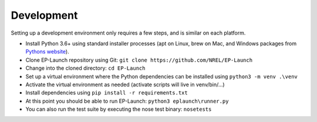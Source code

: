Development
===========

Setting up a development environment only requires a few steps, and is similar on each platform.

- Install Python 3.6+ using standard installer processes (apt on Linux, brew on Mac, and Windows packages from `Pythons website <https://python.org>`_).
- Clone EP-Launch repository using Git: ``git clone https://github.com/NREL/EP-Launch``
- Change into the cloned directory: ``cd EP-Launch``
- Set up a virtual environment where the Python dependencies can be installed using ``python3 -m venv .\venv``
- Activate the virtual environment as needed (activate scripts will live in venv/bin/...)
- Install dependencies using ``pip install -r requirements.txt``
- At this point you should be able to run EP-Launch: ``python3 eplaunch\runner.py``
- You can also run the test suite by executing the nose test binary: ``nosetests``
